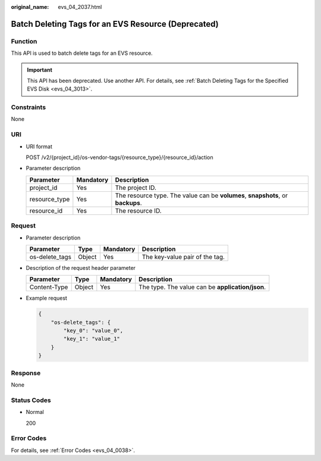 :original_name: evs_04_2037.html

.. _evs_04_2037:

Batch Deleting Tags for an EVS Resource (Deprecated)
====================================================

Function
--------

This API is used to batch delete tags for an EVS resource.

.. important::

   This API has been deprecated. Use another API. For details, see :ref:`Batch Deleting Tags for the Specified EVS Disk <evs_04_3013>`.

Constraints
-----------

None

URI
---

-  URI format

   POST /v2/{project_id}/os-vendor-tags/{resource_type}/{resource_id}/action

-  Parameter description

   +---------------+-----------+---------------------------------------------------------------------------------+
   | Parameter     | Mandatory | Description                                                                     |
   +===============+===========+=================================================================================+
   | project_id    | Yes       | The project ID.                                                                 |
   +---------------+-----------+---------------------------------------------------------------------------------+
   | resource_type | Yes       | The resource type. The value can be **volumes**, **snapshots**, or **backups**. |
   +---------------+-----------+---------------------------------------------------------------------------------+
   | resource_id   | Yes       | The resource ID.                                                                |
   +---------------+-----------+---------------------------------------------------------------------------------+

Request
-------

-  Parameter description

   ============== ====== ========= ==============================
   Parameter      Type   Mandatory Description
   ============== ====== ========= ==============================
   os-delete_tags Object Yes       The key-value pair of the tag.
   ============== ====== ========= ==============================

-  Description of the request header parameter

   +--------------+--------+-----------+--------------------------------------------------+
   | Parameter    | Type   | Mandatory | Description                                      |
   +==============+========+===========+==================================================+
   | Content-Type | Object | Yes       | The type. The value can be **application/json**. |
   +--------------+--------+-----------+--------------------------------------------------+

-  Example request

   .. code-block::

      {
          "os-delete_tags": {
              "key_0": "value_0",
              "key_1": "value_1"
          }
      }

Response
--------

None

Status Codes
------------

-  Normal

   200

Error Codes
-----------

For details, see :ref:`Error Codes <evs_04_0038>`.
